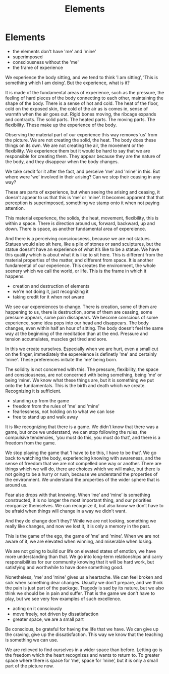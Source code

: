 #+TITLE: Elements

* Elements

:NOTES:
- the elements don't have 'me' and 'mine'
- superimposed
- consciousness without the 'me'
- the frame of experience
:END:

#+begin_text
We experience the body sitting, and we tend to think ’I am sitting’, ’This is
something which I am doing’. But the experience, what is it?

It is made of the fundamental areas of experience, such as the pressure, the
feeling of hard pieces of the body connecting to each other, maintaining the
shape of the body. There is a sense of hot and cold. The heat of the floor, cold
on the exposed skin, the cold of the air as is comes in, sense of warmth when
the air goes out. Rigid bones moving, the ribcage expands and contracts. The
solid parts. The heated parts. The moving parts. The flexibility. These make up
the experience of the body.

Observing the material part of our experience this way removes ’us’ from the
picture. We are not creating the solid, the heat. The body does these things on
its own. We are not creating the air, the movement or the flexibility. We
experience them but it would be hard to say that we are responsible for creating
them. They appear because they are the nature of the body, and they disappear
when the body changes.

We take credit for it after the fact, and perceive 'me' and 'mine' in this.
But where were 'we' involved in their arising? Can we stop their ceasing in any way?

These are parts of experience, but when seeing the arising and ceasing, it
doesn't appear to us that this is ’me’ or 'mine'. It becomes apparent that that
perception is superimposed, something we stamp onto it when not paying attention.

This material experience, the solids, the heat, movement, flexibility, this is
within a space. There is direction around us, forward, backward, up and down.
There is space, as another fundamental area of expereience.

And there is a perceiving consciousness, because we are not statues. Statues
would also sit here, like a pile of stones or sand sculptures, but the statue
doesn’t have an experience of what it’s like to be a statue. We have this
quality which is about what it is like to sit here. This is different from the
material properties of the matter, and different from space. It is another
fundamental of our experience. This creates the environment, the whole scenery
which we call the world, or life. This is the frame in which it happens.
#+end_text

:NOTES:
- creation and destruction of elements
- we're not doing it, just recognizing it
- taking credit for it when not aware
:END:

#+begin_text
We see our expereiences to change. There is creation, some of them are
happening to us, there is destruction, some of them are ceasing, some pressure
appears, some pain dissapears. We become conscious of some experience, some idea
pops into our head and disappears. The body changes, even within half an hour of
sitting. The body doesn’t feel the same way at the beginning of the meditation
than at the end. Pressure and tension accumulates, muscles get tired and sore.

In this we create ourselves. Especially when we are hurt, even a small cut on
the finger, immediately the expereience is definetly 'me' and certainly 'mine'.
These preferences initiate the ’me’ being born.

The solidity is not concerned with this. The pressure, flexibility, the space
and consciousness, are not concerned with being something, being ’me’ or being
’mine’. We know what these things are, but it is something we put onto the
fundamentals. This is the birth and death which we create. Recognizing it is
sufficient.
#+end_text

:NOTES:
- standing up from the game
- freedom from the rules of 'me' and 'mine'
- fearlessness, not holding on to what we can lose
- free to stand up and walk away
:END:

#+begin_text
It is like recognizing that there is a game. We didn’t know that there was a
game, but once we understand, we can stop following the rules, the compulsive
tendencies, ’you must do this, you must do that’, and there is a freedom from
the game.

We stop playing the game that ’I have to be this, I have to be that’. We go back
to watching the body, experiencing knowing with awareness, and the sense of
freedom that we are not compelled one way or another. There are things which we
will do, there are choices which we will make, but there is not going to be a
hurry or rush, because we understand the properties of the environment. We
understand the properties of the wider sphere that is around us.

Fear also drops with that knowing. When ’me’ and ’mine’ is something
constructed, it is no longer the most important thing, and our priorities
reorganize themselves. We can recognize it, but also know we don’t have to be
afraid when things will change in a way we didn’t want.

And they do change don't they? While we are not looking, something we really
like changes, and now we lost it, it is only a memory in the past.

This is the game of the ego, the game of ’me’ and ’mine’. When we are not aware
of it, we are elevated when winning, and miserable when losing.

We are not going to build our life on elevated states of emotion, we have more
understanding than that. We go into long-term relationships and carry
responsibilities for our community knowing that it will be hard work, but
satisfying and worthwhile to have done something good.

Nonetheless, 'me' and 'mine' gives us a heartache. We can feel broken and sick
when something dear changes. Usually we don't prepare, and we think the pain is
just part of the package. Tragedy is sad by its nature, but we also think we
should be in pain and suffer. That is the game we don't have to play, but we see
very few examples of such excellence.
#+end_text

:NOTES:
- acting on it consciously
- move freely, not driven by dissatisfaction
- greater space, we are a small part
:END:

#+begin_text
Be conscious, be grateful for having the life that we have. We can give up the
craving, give up the dissatisfaction. This way we know that the teaching is
something we can use.

We are relieved to find ourselves in a wider space than before. Letting go is
the freedom which the heart recognizes and wants to return to. To greater space
where there is space for ’me’, space for ’mine’, but it is only a small part of
the picture now.
#+end_text
